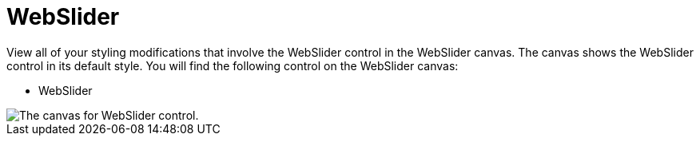 ﻿////

|metadata|
{
    "name": "webappstylist-webslider",
    "controlName": ["WebAppStylist"],
    "tags": ["Editing","Styling","Theming"],
    "guid": "{EF3DBD9A-6A2B-41FD-8E3D-A90693A7FC2F}",  
    "buildFlags": [],
    "createdOn": "0001-01-01T00:00:00Z"
}
|metadata|
////

= WebSlider

View all of your styling modifications that involve the WebSlider control in the WebSlider canvas. The canvas shows the WebSlider control in its default style. You will find the following control on the WebSlider canvas:

* WebSlider

image::images/WebAppStylist_WebSlider_01.png[The canvas for WebSlider control.]